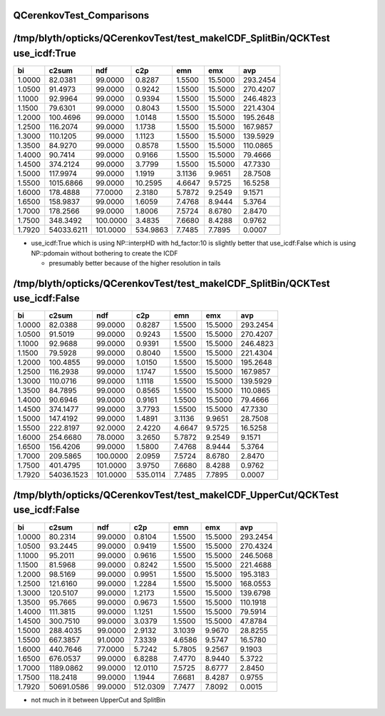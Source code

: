 QCerenkovTest_Comparisons
============================


/tmp/blyth/opticks/QCerenkovTest/test_makeICDF_SplitBin/QCKTest use_icdf:True
=============================================================================

+----------+----------+----------+----------+----------+----------+----------+
|        bi|     c2sum|       ndf|       c2p|       emn|       emx|       avp|
+==========+==========+==========+==========+==========+==========+==========+
|    1.0000|   82.0381|   99.0000|    0.8287|    1.5500|   15.5000|  293.2454|
+----------+----------+----------+----------+----------+----------+----------+
|    1.0500|   91.4973|   99.0000|    0.9242|    1.5500|   15.5000|  270.4207|
+----------+----------+----------+----------+----------+----------+----------+
|    1.1000|   92.9964|   99.0000|    0.9394|    1.5500|   15.5000|  246.4823|
+----------+----------+----------+----------+----------+----------+----------+
|    1.1500|   79.6301|   99.0000|    0.8043|    1.5500|   15.5000|  221.4304|
+----------+----------+----------+----------+----------+----------+----------+
|    1.2000|  100.4696|   99.0000|    1.0148|    1.5500|   15.5000|  195.2648|
+----------+----------+----------+----------+----------+----------+----------+
|    1.2500|  116.2074|   99.0000|    1.1738|    1.5500|   15.5000|  167.9857|
+----------+----------+----------+----------+----------+----------+----------+
|    1.3000|  110.1205|   99.0000|    1.1123|    1.5500|   15.5000|  139.5929|
+----------+----------+----------+----------+----------+----------+----------+
|    1.3500|   84.9270|   99.0000|    0.8578|    1.5500|   15.5000|  110.0865|
+----------+----------+----------+----------+----------+----------+----------+
|    1.4000|   90.7414|   99.0000|    0.9166|    1.5500|   15.5000|   79.4666|
+----------+----------+----------+----------+----------+----------+----------+
|    1.4500|  374.2124|   99.0000|    3.7799|    1.5500|   15.5000|   47.7330|
+----------+----------+----------+----------+----------+----------+----------+
|    1.5000|  117.9974|   99.0000|    1.1919|    3.1136|    9.9651|   28.7508|
+----------+----------+----------+----------+----------+----------+----------+
|    1.5500| 1015.6866|   99.0000|   10.2595|    4.6647|    9.5725|   16.5258|
+----------+----------+----------+----------+----------+----------+----------+
|    1.6000|  178.4888|   77.0000|    2.3180|    5.7872|    9.2549|    9.1571|
+----------+----------+----------+----------+----------+----------+----------+
|    1.6500|  158.9837|   99.0000|    1.6059|    7.4768|    8.9444|    5.3764|
+----------+----------+----------+----------+----------+----------+----------+
|    1.7000|  178.2566|   99.0000|    1.8006|    7.5724|    8.6780|    2.8470|
+----------+----------+----------+----------+----------+----------+----------+
|    1.7500|  348.3492|  100.0000|    3.4835|    7.6680|    8.4288|    0.9762|
+----------+----------+----------+----------+----------+----------+----------+
|    1.7920|54033.6211|  101.0000|  534.9863|    7.7485|    7.7895|    0.0007|
+----------+----------+----------+----------+----------+----------+----------+

* use_icdf:True which is using NP::interpHD with hd_factor:10 is slightly 
  better that use_icdf:False which is using NP::pdomain without bothering 
  to create the ICDF 

  * presumably better because of the higher resolution in tails 




/tmp/blyth/opticks/QCerenkovTest/test_makeICDF_SplitBin/QCKTest use_icdf:False
==============================================================================

+----------+----------+----------+----------+----------+----------+----------+
|        bi|     c2sum|       ndf|       c2p|       emn|       emx|       avp|
+==========+==========+==========+==========+==========+==========+==========+
|    1.0000|   82.0388|   99.0000|    0.8287|    1.5500|   15.5000|  293.2454|
+----------+----------+----------+----------+----------+----------+----------+
|    1.0500|   91.5019|   99.0000|    0.9243|    1.5500|   15.5000|  270.4207|
+----------+----------+----------+----------+----------+----------+----------+
|    1.1000|   92.9688|   99.0000|    0.9391|    1.5500|   15.5000|  246.4823|
+----------+----------+----------+----------+----------+----------+----------+
|    1.1500|   79.5928|   99.0000|    0.8040|    1.5500|   15.5000|  221.4304|
+----------+----------+----------+----------+----------+----------+----------+
|    1.2000|  100.4855|   99.0000|    1.0150|    1.5500|   15.5000|  195.2648|
+----------+----------+----------+----------+----------+----------+----------+
|    1.2500|  116.2938|   99.0000|    1.1747|    1.5500|   15.5000|  167.9857|
+----------+----------+----------+----------+----------+----------+----------+
|    1.3000|  110.0716|   99.0000|    1.1118|    1.5500|   15.5000|  139.5929|
+----------+----------+----------+----------+----------+----------+----------+
|    1.3500|   84.7895|   99.0000|    0.8565|    1.5500|   15.5000|  110.0865|
+----------+----------+----------+----------+----------+----------+----------+
|    1.4000|   90.6946|   99.0000|    0.9161|    1.5500|   15.5000|   79.4666|
+----------+----------+----------+----------+----------+----------+----------+
|    1.4500|  374.1477|   99.0000|    3.7793|    1.5500|   15.5000|   47.7330|
+----------+----------+----------+----------+----------+----------+----------+
|    1.5000|  147.4192|   99.0000|    1.4891|    3.1136|    9.9651|   28.7508|
+----------+----------+----------+----------+----------+----------+----------+
|    1.5500|  222.8197|   92.0000|    2.4220|    4.6647|    9.5725|   16.5258|
+----------+----------+----------+----------+----------+----------+----------+
|    1.6000|  254.6680|   78.0000|    3.2650|    5.7872|    9.2549|    9.1571|
+----------+----------+----------+----------+----------+----------+----------+
|    1.6500|  156.4206|   99.0000|    1.5800|    7.4768|    8.9444|    5.3764|
+----------+----------+----------+----------+----------+----------+----------+
|    1.7000|  209.5865|  100.0000|    2.0959|    7.5724|    8.6780|    2.8470|
+----------+----------+----------+----------+----------+----------+----------+
|    1.7500|  401.4795|  101.0000|    3.9750|    7.6680|    8.4288|    0.9762|
+----------+----------+----------+----------+----------+----------+----------+
|    1.7920|54036.1523|  101.0000|  535.0114|    7.7485|    7.7895|    0.0007|
+----------+----------+----------+----------+----------+----------+----------+




/tmp/blyth/opticks/QCerenkovTest/test_makeICDF_UpperCut/QCKTest use_icdf:False
==============================================================================

+----------+----------+----------+----------+----------+----------+----------+
|        bi|     c2sum|       ndf|       c2p|       emn|       emx|       avp|
+==========+==========+==========+==========+==========+==========+==========+
|    1.0000|   80.2314|   99.0000|    0.8104|    1.5500|   15.5000|  293.2454|
+----------+----------+----------+----------+----------+----------+----------+
|    1.0500|   93.2445|   99.0000|    0.9419|    1.5500|   15.5000|  270.4324|
+----------+----------+----------+----------+----------+----------+----------+
|    1.1000|   95.2011|   99.0000|    0.9616|    1.5500|   15.5000|  246.5068|
+----------+----------+----------+----------+----------+----------+----------+
|    1.1500|   81.5968|   99.0000|    0.8242|    1.5500|   15.5000|  221.4688|
+----------+----------+----------+----------+----------+----------+----------+
|    1.2000|   98.5169|   99.0000|    0.9951|    1.5500|   15.5000|  195.3183|
+----------+----------+----------+----------+----------+----------+----------+
|    1.2500|  121.6160|   99.0000|    1.2284|    1.5500|   15.5000|  168.0553|
+----------+----------+----------+----------+----------+----------+----------+
|    1.3000|  120.5107|   99.0000|    1.2173|    1.5500|   15.5000|  139.6798|
+----------+----------+----------+----------+----------+----------+----------+
|    1.3500|   95.7665|   99.0000|    0.9673|    1.5500|   15.5000|  110.1918|
+----------+----------+----------+----------+----------+----------+----------+
|    1.4000|  111.3815|   99.0000|    1.1251|    1.5500|   15.5000|   79.5914|
+----------+----------+----------+----------+----------+----------+----------+
|    1.4500|  300.7510|   99.0000|    3.0379|    1.5500|   15.5000|   47.8784|
+----------+----------+----------+----------+----------+----------+----------+
|    1.5000|  288.4035|   99.0000|    2.9132|    3.1039|    9.9670|   28.8255|
+----------+----------+----------+----------+----------+----------+----------+
|    1.5500|  667.3857|   91.0000|    7.3339|    4.6586|    9.5747|   16.5780|
+----------+----------+----------+----------+----------+----------+----------+
|    1.6000|  440.7646|   77.0000|    5.7242|    5.7805|    9.2567|    9.1903|
+----------+----------+----------+----------+----------+----------+----------+
|    1.6500|  676.0537|   99.0000|    6.8288|    7.4770|    8.9440|    5.3722|
+----------+----------+----------+----------+----------+----------+----------+
|    1.7000| 1189.0862|   99.0000|   12.0110|    7.5725|    8.6777|    2.8450|
+----------+----------+----------+----------+----------+----------+----------+
|    1.7500|  118.2418|   99.0000|    1.1944|    7.6681|    8.4287|    0.9755|
+----------+----------+----------+----------+----------+----------+----------+
|    1.7920|50691.0586|   99.0000|  512.0309|    7.7477|    7.8092|    0.0015|
+----------+----------+----------+----------+----------+----------+----------+


* not much in it between UpperCut and SplitBin 



